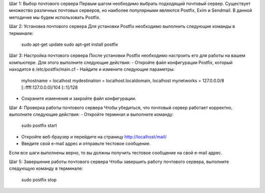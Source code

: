 Шаг 1: Выбор почтового сервера
Первым шагом необходимо выбрать подходящий почтовый сервер. Существует множество различных почтовых серверов, но наиболее популярными являются Postfix, Exim и Sendmail. В данной методичке мы будем использовать Postfix.

Шаг 2: Установка почтового сервера
Для установки Postfix необходимо выполнить следующие команды в терминале:

	sudo apt-get update
	sudo apt-get install postfix


Шаг 3: Настройка почтового сервера
После установки Postfix необходимо настроить его для работы на вашем компьютере. Для этого выполните следующие действия:
- Откройте файл конфигурации Postfix, который находится в /etc/postfix/main.cf
- Найдите и измените следующие параметры:

	myhostname = localhost
	mydestination = localhost.localdomain, localhost
	mynetworks = 127.0.0.0/8 [::ffff:127.0.0.0]/104 [::1]/128

- Сохраните изменения и закройте файл конфигурации.

Шаг 4: Проверка работы почтового сервера
Чтобы убедиться, что почтовый сервер работает корректно, выполните следующие действия:
- Откройте терминал и выполните команду:

	sudo postfix start

- Откройте веб-браузер и перейдите на страницу http://localhost/mail/
- Введите свой e-mail адрес и отправьте тестовое сообщение.

Если все шаги выполнены верно, то вы должны получить тестовое сообщение на свой e-mail адрес.

Шаг 5: Завершение работы почтового сервера
Чтобы завершить работу почтового сервера, выполните следующую команду в терминале:

	sudo postfix stop


